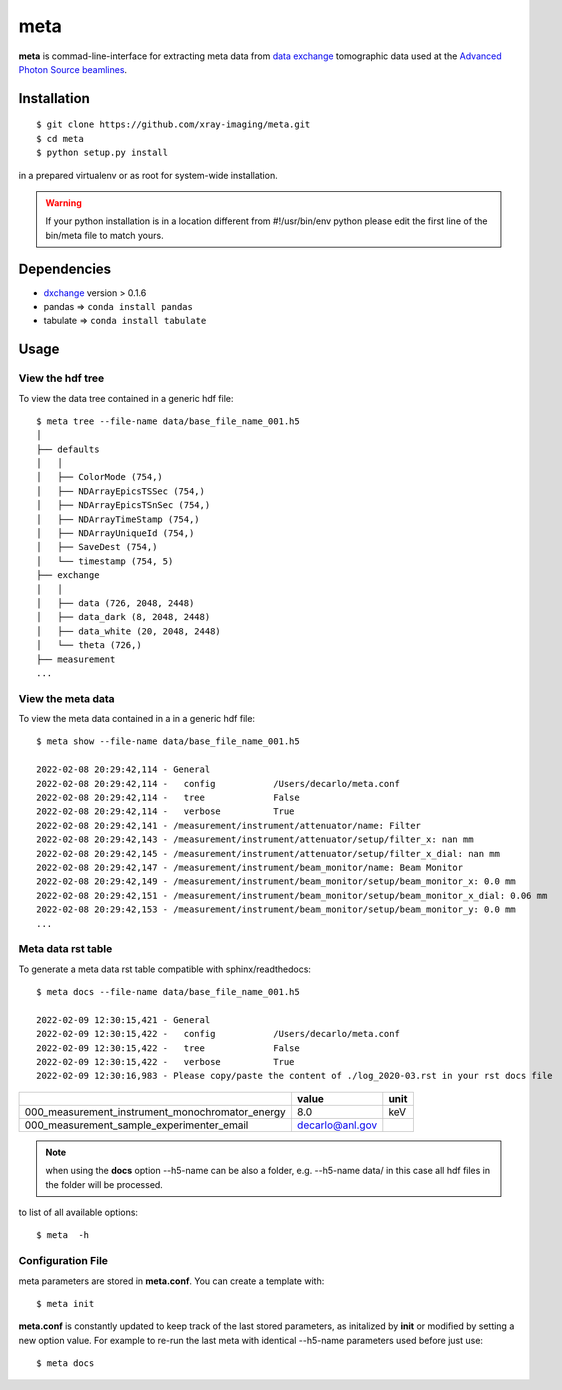 ====
meta
====

**meta** is commad-line-interface for extracting meta data from `data exchange <https://dxfile.readthedocs.io/en/latest/source/xraytomo.html/>`_ tomographic data used at the `Advanced Photon Source <https://www.aps.anl.gov/>`_  `beamlines <https://dxfile.readthedocs.io/en/latest/source/demo/doc.areadetector.html>`_.

Installation
============

::

    $ git clone https://github.com/xray-imaging/meta.git
    $ cd meta
    $ python setup.py install

in a prepared virtualenv or as root for system-wide installation.

.. warning:: 
	If your python installation is in a location different from #!/usr/bin/env python please edit the first line of the bin/meta file to match yours.


Dependencies
============

- `dxchange <https://github.com/data-exchange/dxchange>`_ version > 0.1.6 
- pandas => ``conda install pandas``
- tabulate => ``conda install tabulate``

Usage
=====

View the hdf tree
-----------------

To view the data tree contained in a generic hdf file::

    $ meta tree --file-name data/base_file_name_001.h5 
    │
    ├── defaults
    │   │
    │   ├── ColorMode (754,)
    │   ├── NDArrayEpicsTSSec (754,)
    │   ├── NDArrayEpicsTSnSec (754,)
    │   ├── NDArrayTimeStamp (754,)
    │   ├── NDArrayUniqueId (754,)
    │   ├── SaveDest (754,)
    │   └── timestamp (754, 5)
    ├── exchange
    │   │
    │   ├── data (726, 2048, 2448)
    │   ├── data_dark (8, 2048, 2448)
    │   ├── data_white (20, 2048, 2448)
    │   └── theta (726,)
    ├── measurement
    ...


View the meta data
------------------

To view the meta data contained in a in a generic hdf file::

    $ meta show --file-name data/base_file_name_001.h5 

    2022-02-08 20:29:42,114 - General
    2022-02-08 20:29:42,114 -   config           /Users/decarlo/meta.conf
    2022-02-08 20:29:42,114 -   tree             False
    2022-02-08 20:29:42,114 -   verbose          True
    2022-02-08 20:29:42,141 - /measurement/instrument/attenuator/name: Filter
    2022-02-08 20:29:42,143 - /measurement/instrument/attenuator/setup/filter_x: nan mm
    2022-02-08 20:29:42,145 - /measurement/instrument/attenuator/setup/filter_x_dial: nan mm
    2022-02-08 20:29:42,147 - /measurement/instrument/beam_monitor/name: Beam Monitor
    2022-02-08 20:29:42,149 - /measurement/instrument/beam_monitor/setup/beam_monitor_x: 0.0 mm
    2022-02-08 20:29:42,151 - /measurement/instrument/beam_monitor/setup/beam_monitor_x_dial: 0.06 mm
    2022-02-08 20:29:42,153 - /measurement/instrument/beam_monitor/setup/beam_monitor_y: 0.0 mm
    ...

Meta data rst table
-------------------

To generate a meta data rst table compatible with sphinx/readthedocs::

    $ meta docs --file-name data/base_file_name_001.h5 

    2022-02-09 12:30:15,421 - General
    2022-02-09 12:30:15,422 -   config           /Users/decarlo/meta.conf
    2022-02-09 12:30:15,422 -   tree             False
    2022-02-09 12:30:15,422 -   verbose          True
    2022-02-09 12:30:16,983 - Please copy/paste the content of ./log_2020-03.rst in your rst docs file


+-------------------------------------------------+---------------------------------+--------+
|                                                 | value                           | unit   |
+=================================================+=================================+========+
| 000_measurement_instrument_monochromator_energy | 8.0                             | keV    |
+-------------------------------------------------+---------------------------------+--------+
| 000_measurement_sample_experimenter_email       | decarlo@anl.gov                 |        |
+-------------------------------------------------+---------------------------------+--------+

.. note:: 
	when using the **docs** option --h5-name can be also a folder, e.g. --h5-name data/ in this case all hdf files in the folder will be processed.


to list of all available options::

    $ meta  -h


Configuration File
------------------

meta parameters are stored in **meta.conf**. You can create a template with::

    $ meta init

**meta.conf** is constantly updated to keep track of the last stored parameters, as initalized by **init** or modified by setting a new option value. For example to re-run the last meta with identical --h5-name parameters used before just use::

    $ meta docs

